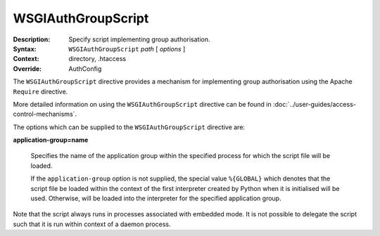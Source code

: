 ===================
WSGIAuthGroupScript
===================

:Description: Specify script implementing group authorisation.
:Syntax: ``WSGIAuthGroupScript`` *path* [ *options* ]
:Context: directory, .htaccess
:Override: AuthConfig

The ``WSGIAuthGroupScript`` directive provides a mechanism for implementing
group authorisation using the Apache ``Require`` directive.

More detailed information on using the ``WSGIAuthGroupScript`` directive
can be found in :doc:`../user-guides/access-control-mechanisms`.

The options which can be supplied to the ``WSGIAuthGroupScript`` directive are:

**application-group=name**

    Specifies the name of the application group within the specified
    process for which the script file will be loaded.

    If the ``application-group`` option is not supplied, the special value
    ``%{GLOBAL}`` which denotes that the script file be loaded within the
    context of the first interpreter created by Python when it is
    initialised will be used. Otherwise, will be loaded into the
    interpreter for the specified application group.

Note that the script always runs in processes associated with embedded
mode. It is not possible to delegate the script such that it is run within
context of a daemon process.
